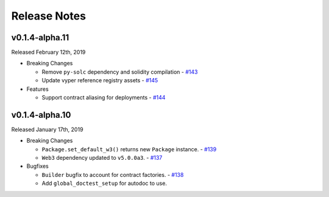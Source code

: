 Release Notes
=============

v0.1.4-alpha.11
---------------

Released February 12th, 2019

- Breaking Changes

  - Remove ``py-solc`` dependency and solidity compilation
    - `#143 <https://github.com/ethpm/py-ethpm/pull/143>`_
  - Update vyper reference registry assets
    - `#145 <https://github.com/ethpm/py-ethpm/pull/145>`_

- Features

  - Support contract aliasing for deployments
    - `#144 <https://github.com/ethpm/py-ethpm/pull/144>`_


v0.1.4-alpha.10
---------------

Released January 17th, 2019

- Breaking Changes

  - ``Package.set_default_w3()`` returns new ``Package``
    instance.
    - `#139 <https://github.com/ethpm/py-ethpm/pull/139>`_
  - ``Web3`` dependency updated to ``v5.0.0a3``.
    - `#137 <https://github.com/ethpm/py-ethpm/pull/137>`_

- Bugfixes

  - ``Builder`` bugfix to account for contract factories.
    - `#138 <https://github.com/ethpm/py-ethpm/pull/138>`_
  - Add ``global_doctest_setup`` for autodoc to use.
